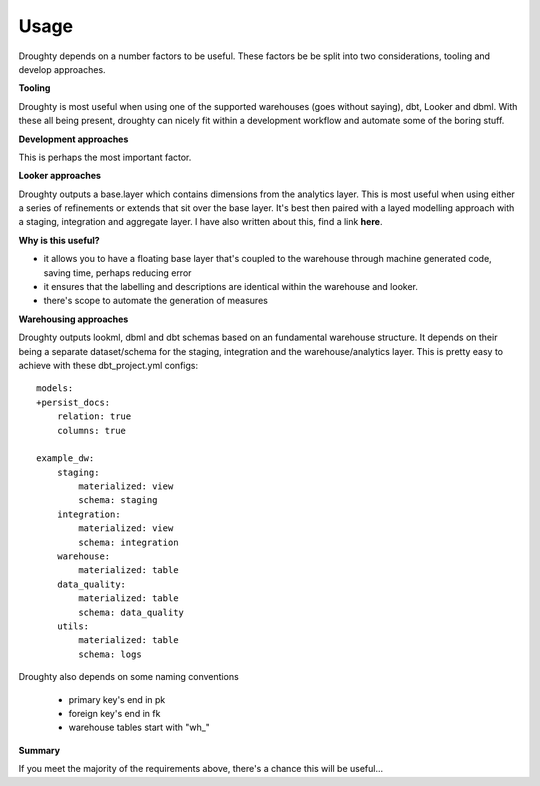 Usage
============

Droughty depends on a number factors to be useful. These factors be be split into two considerations, tooling and develop approaches.

**Tooling**

Droughty is most useful when using one of the supported warehouses (goes without saying), dbt, Looker and dbml. With these all being present, droughty can nicely fit within a development workflow and automate some of the boring stuff.

**Development approaches**

This is perhaps the most important factor. 

**Looker approaches**

Droughty outputs a base.layer which contains dimensions from the analytics layer. This is most useful when using either a series of refinements or extends that sit over the base layer. It's best then paired with a layed modelling approach with a staging, integration and aggregate layer. I have also written about this, find a link **here**.

**Why is this useful?**

- it allows you to have a floating base layer that's coupled to the warehouse through machine generated code, saving time, perhaps reducing error
- it ensures that the labelling and descriptions are identical within the warehouse and looker. 
- there's scope to automate the generation of measures

**Warehousing approaches**

Droughty outputs lookml, dbml and dbt schemas based on an fundamental warehouse structure. It depends on their being a separate dataset/schema for the staging, integration and the warehouse/analytics layer. This is pretty easy to achieve with these dbt_project.yml configs::

    models:
    +persist_docs:
        relation: true
        columns: true

    example_dw:
        staging:
            materialized: view
            schema: staging
        integration:
            materialized: view
            schema: integration
        warehouse:
            materialized: table
        data_quality:
            materialized: table
            schema: data_quality
        utils:
            materialized: table
            schema: logs

Droughty also depends on some naming conventions

    * primary key's end in pk
    * foreign key's end in fk 
    * warehouse tables start with "wh_"

**Summary**

If you meet the majority of the requirements above, there's a chance this will be useful...

